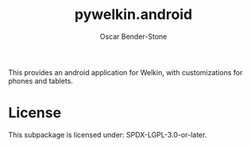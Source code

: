 #+title: pywelkin.android
#+author: Oscar Bender-Stone
#+startup: nofold

This provides an android application for Welkin, with customizations for phones and tablets.

* License

This subpackage is licensed under: SPDX-LGPL-3.0-or-later.
